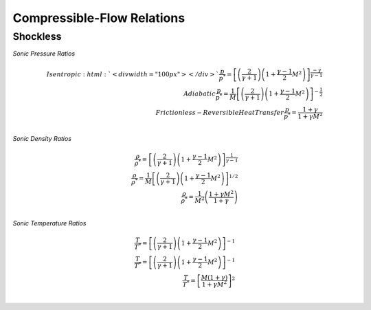 Compressible-Flow Relations 
==========

Shockless
----------

*Sonic Pressure Ratios* 

.. math:: 

   Isentropic :html:`<div width="100px"></div>`\frac{p}{p^{*}} = \left[\left(\frac{2}{\gamma + 1}\right)\left(1 + \frac{\gamma - 1}{2}M^{2}\right)\right]^{\frac{-\gamma}{\gamma - 1}} \\
   Adiabatic \frac{p}{p^{*}} = \frac{1}{M}\left[\left(\frac{2}{\gamma + 1}\right)\left(1 + \frac{\gamma - 1}{2}M^{2}\right)\right]^{-\frac{1}{2}} \\
   Frictionless-Reversible Heat Transfer \frac{p}{p^{*}} = \frac{1+\gamma}{1 + \gamma M^{2}} \\

*Sonic Density Ratios* 
   
.. math:: 
   
   \frac{\rho}{\rho^{*}} = \left[\left(\frac{2}{\gamma + 1}\right)\left(1 + \frac{\gamma - 1}{2}M^{2}\right)\right]^{\frac{1}{\gamma - 1}} \\
   \frac{\rho}{\rho^{*}} = \frac{1}{M}\left[\left(\frac{2}{\gamma + 1}\right)\left(1 + \frac{\gamma - 1}{2}M^{2}\right)\right]^{1/2} \\
   \frac{\rho}{\rho^{*}} = \frac{1}{M^{2}}\left(\frac{1 + \gamma M^{2}}{1 + \gamma}\right) \\
   
*Sonic Temperature Ratios* 
   
.. math:: 

   \frac{T}{T^{*}} = \left[\left(\frac{2}{\gamma + 1}\right)\left(1 + \frac{\gamma - 1}{2}M^{2}\right)\right]^{-1} \\
   \frac{T}{T^{*}} = \left[\left(\frac{2}{\gamma + 1}\right)\left(1 + \frac{\gamma - 1}{2}M^{2}\right)\right]^{-1} \\
   \frac{T}{T^{*}} = \left[\frac{M(1+\gamma)}{1 + \gamma M^{2}}\right]^{2} \\
   

